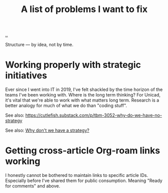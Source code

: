 :PROPERTIES:
:ID: 9dfae94f-677a-49a6-bee3-98a2bb470e48
:END:
#+title: A list of problems I want to fix

[[./..][..]]

Structure --- by idea, not by time.

* Working properly with strategic initiatives
Ever since I went into IT in 2019, I've felt shackled by the time horizon of the teams I've been working with.
Where is the long term thinking?
For Unicad, it's vital that we're able to work with what matters long term.
Research is a better analogy for much of what we do than "coding stuff".

See also: https://cutlefish.substack.com/p/tbm-3052-why-do-we-have-no-strategy

See also: [[id:b94ada99-dfc3-4f3e-ba69-a4edf5fc1efd][Why don't we have a strategy?]]
* Getting cross-article Org-roam links working
I honestly cannot be bothered to maintain links to specific article IDs.
Especially before I've shared them for public consumption.
Meaning "Ready for comments" and above.
